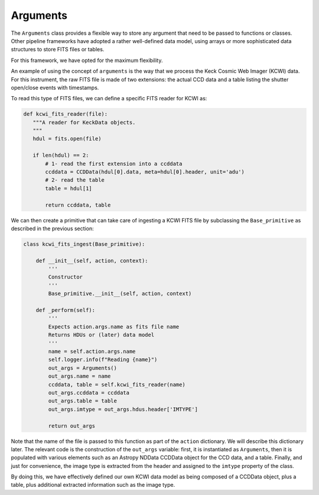 .. _arguments:

Arguments
=========
The ``Arguments`` class provides a flexible way to store any argument that need to be passed to functions or classes.
Other pipeline frameworks have adopted a rather well-defined data model, using arrays or more sophisticated data
structures to store FITS files or tables.

For this framework, we have opted for the maximum flexibility.

An example of using the concept of ``arguments`` is the way that we process the Keck Cosmic Web Imager (KCWI) data. For
this instrument, the raw FITS file is made of two extensions: the actual CCD data and a table listing the shutter
open/close events with timestamps.

To read this type of FITS files, we can define a specific FITS reader for KCWI as:

.. code-block:: python

 def kcwi_fits_reader(file):
    """A reader for KeckData objects.
    """
    hdul = fits.open(file)

    if len(hdul) == 2:
        # 1- read the first extension into a ccddata
        ccddata = CCDData(hdul[0].data, meta=hdul[0].header, unit='adu')
        # 2- read the table
        table = hdul[1]

        return ccddata, table

We can then create a primitive that can take care of ingesting a KCWI FITS file by subclassing the ``Base_primitive``
as described in the previous section:

.. code-block:: python

 class kcwi_fits_ingest(Base_primitive):

     def __init__(self, action, context):
         '''
         Constructor
         '''
         Base_primitive.__init__(self, action, context)

     def _perform(self):
         '''
         Expects action.args.name as fits file name
         Returns HDUs or (later) data model
         '''
         name = self.action.args.name
         self.logger.info(f"Reading {name}")
         out_args = Arguments()
         out_args.name = name
         ccddata, table = self.kcwi_fits_reader(name)
         out_args.ccddata = ccddata
         out_args.table = table
         out_args.imtype = out_args.hdus.header['IMTYPE']

         return out_args

Note that the name of the file is passed to this function as part of the ``action`` dictionary. We will describe
this dictionary later.
The relevant code is the construction of the ``out_args`` variable: first, it is instantiated as  ``Arguments``, then
it is populated with various elements such as an Astropy NDData CCDData object for the CCD data, and a table. Finally,
and just for convenience, the image type is extracted from the header and assigned to the ``imtype`` property of
the class.

By doing this, we have effectively defined our own KCWI data model as being composed of a CCDData object, plus a table,
plus additional extracted information such as the image type.